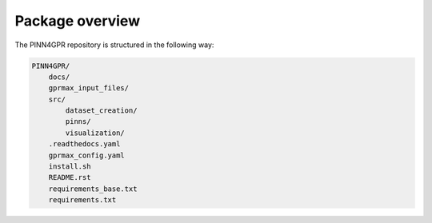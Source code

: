 Package overview
================

The PINN4GPR repository is structured in the following way:

.. code-block:: bash

    PINN4GPR/
        docs/
        gprmax_input_files/
        src/
            dataset_creation/
            pinns/
            visualization/
        .readthedocs.yaml
        gprmax_config.yaml
        install.sh
        README.rst
        requirements_base.txt
        requirements.txt
